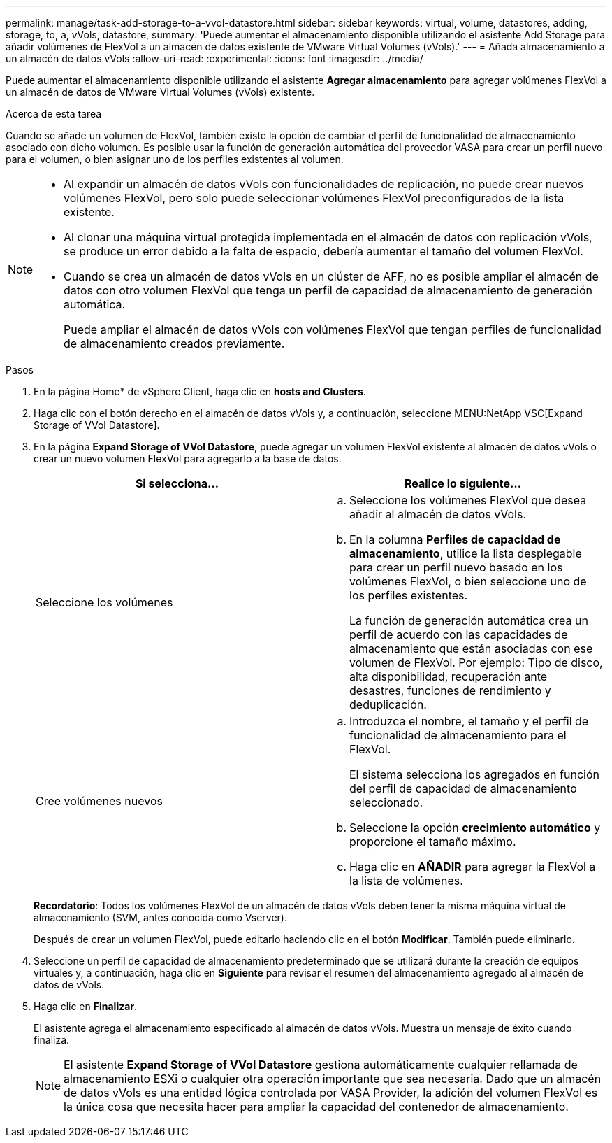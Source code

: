 ---
permalink: manage/task-add-storage-to-a-vvol-datastore.html 
sidebar: sidebar 
keywords: virtual, volume, datastores, adding, storage, to, a, vVols, datastore, 
summary: 'Puede aumentar el almacenamiento disponible utilizando el asistente Add Storage para añadir volúmenes de FlexVol a un almacén de datos existente de VMware Virtual Volumes (vVols).' 
---
= Añada almacenamiento a un almacén de datos vVols
:allow-uri-read: 
:experimental: 
:icons: font
:imagesdir: ../media/


[role="lead"]
Puede aumentar el almacenamiento disponible utilizando el asistente *Agregar almacenamiento* para agregar volúmenes FlexVol a un almacén de datos de VMware Virtual Volumes (vVols) existente.

.Acerca de esta tarea
Cuando se añade un volumen de FlexVol, también existe la opción de cambiar el perfil de funcionalidad de almacenamiento asociado con dicho volumen. Es posible usar la función de generación automática del proveedor VASA para crear un perfil nuevo para el volumen, o bien asignar uno de los perfiles existentes al volumen.

[NOTE]
====
* Al expandir un almacén de datos vVols con funcionalidades de replicación, no puede crear nuevos volúmenes FlexVol, pero solo puede seleccionar volúmenes FlexVol preconfigurados de la lista existente.
* Al clonar una máquina virtual protegida implementada en el almacén de datos con replicación vVols, se produce un error debido a la falta de espacio, debería aumentar el tamaño del volumen FlexVol.
* Cuando se crea un almacén de datos vVols en un clúster de AFF, no es posible ampliar el almacén de datos con otro volumen FlexVol que tenga un perfil de capacidad de almacenamiento de generación automática.
+
Puede ampliar el almacén de datos vVols con volúmenes FlexVol que tengan perfiles de funcionalidad de almacenamiento creados previamente.



====
.Pasos
. En la página Home* de vSphere Client, haga clic en *hosts and Clusters*.
. Haga clic con el botón derecho en el almacén de datos vVols y, a continuación, seleccione MENU:NetApp VSC[Expand Storage of VVol Datastore].
. En la página *Expand Storage of VVol Datastore*, puede agregar un volumen FlexVol existente al almacén de datos vVols o crear un nuevo volumen FlexVol para agregarlo a la base de datos.
+
[cols="1a,1a"]
|===
| Si selecciona... | Realice lo siguiente... 


 a| 
Seleccione los volúmenes
 a| 
.. Seleccione los volúmenes FlexVol que desea añadir al almacén de datos vVols.
.. En la columna *Perfiles de capacidad de almacenamiento*, utilice la lista desplegable para crear un perfil nuevo basado en los volúmenes FlexVol, o bien seleccione uno de los perfiles existentes.
+
La función de generación automática crea un perfil de acuerdo con las capacidades de almacenamiento que están asociadas con ese volumen de FlexVol. Por ejemplo: Tipo de disco, alta disponibilidad, recuperación ante desastres, funciones de rendimiento y deduplicación.





 a| 
Cree volúmenes nuevos
 a| 
.. Introduzca el nombre, el tamaño y el perfil de funcionalidad de almacenamiento para el FlexVol.
+
El sistema selecciona los agregados en función del perfil de capacidad de almacenamiento seleccionado.

.. Seleccione la opción *crecimiento automático* y proporcione el tamaño máximo.
.. Haga clic en *AÑADIR* para agregar la FlexVol a la lista de volúmenes.


|===
+
*Recordatorio*: Todos los volúmenes FlexVol de un almacén de datos vVols deben tener la misma máquina virtual de almacenamiento (SVM, antes conocida como Vserver).

+
Después de crear un volumen FlexVol, puede editarlo haciendo clic en el botón *Modificar*. También puede eliminarlo.

. Seleccione un perfil de capacidad de almacenamiento predeterminado que se utilizará durante la creación de equipos virtuales y, a continuación, haga clic en *Siguiente* para revisar el resumen del almacenamiento agregado al almacén de datos de vVols.
. Haga clic en *Finalizar*.
+
El asistente agrega el almacenamiento especificado al almacén de datos vVols. Muestra un mensaje de éxito cuando finaliza.

+
[NOTE]
====
El asistente *Expand Storage of VVol Datastore* gestiona automáticamente cualquier rellamada de almacenamiento ESXi o cualquier otra operación importante que sea necesaria. Dado que un almacén de datos vVols es una entidad lógica controlada por VASA Provider, la adición del volumen FlexVol es la única cosa que necesita hacer para ampliar la capacidad del contenedor de almacenamiento.

====

